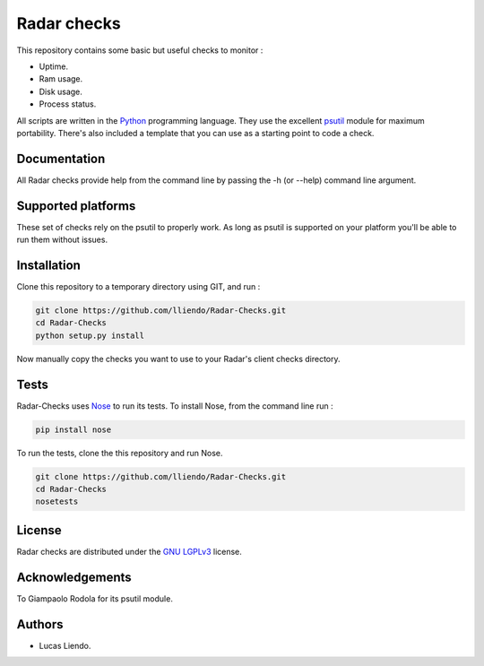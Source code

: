 Radar checks
============

This repository contains some basic but useful checks to monitor :

* Uptime.
* Ram usage.
* Disk usage.
* Process status.

All scripts are written in the `Python <https://www.python.org/>`_ programming language.
They use the excellent `psutil <https://github.com/giampaolo/psutil>`_ module for maximum portability.
There's also included a template that you can use as a starting point to code
a check.


Documentation
-------------

All Radar checks provide help from the command line by passing the -h (or --help)
command line argument.


Supported platforms
-------------------

These set of checks rely on the psutil to properly work. As long as psutil is
supported on your platform you'll be able to run them without issues.


Installation
------------

Clone this repository to a temporary directory using GIT, and run  :

.. code-block:: bash

    git clone https://github.com/lliendo/Radar-Checks.git
    cd Radar-Checks
    python setup.py install

Now manually copy the checks you want to use to your Radar's client checks
directory.


Tests
-----

Radar-Checks uses `Nose <https://nose.readthedocs.org/en/latest/>`_ to run its tests.
To install Nose, from the command line run :

.. code-block:: bash
    
    pip install nose

To run the tests, clone the this repository and run Nose.

.. code-block:: bash

    git clone https://github.com/lliendo/Radar-Checks.git
    cd Radar-Checks
    nosetests


License
-------

Radar checks are distributed under the `GNU LGPLv3 <https://www.gnu.org/licenses/lgpl.txt>`_ license. 


Acknowledgements
----------------

To Giampaolo Rodola for its psutil module.


Authors
-------

* Lucas Liendo.
